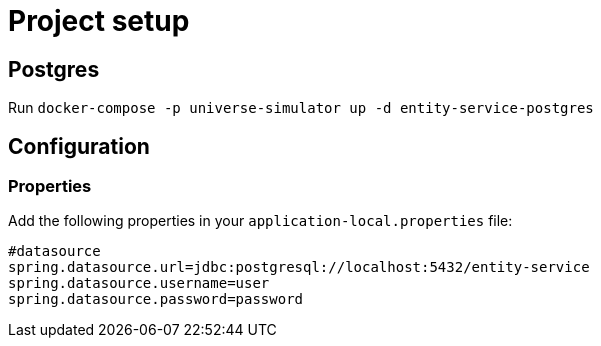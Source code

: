 = Project setup

== Postgres
Run `docker-compose -p universe-simulator up -d entity-service-postgres`

== Configuration

=== Properties
Add the following properties in your `application-local.properties` file:

----
#datasource
spring.datasource.url=jdbc:postgresql://localhost:5432/entity-service
spring.datasource.username=user
spring.datasource.password=password
----
